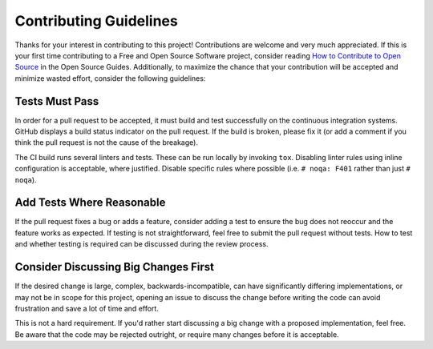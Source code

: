 =======================
Contributing Guidelines
=======================

Thanks for your interest in contributing to this project!  Contributions are
welcome and very much appreciated.  If this is your first time contributing to a
Free and Open Source Software project, consider reading `How to Contribute to
Open Source`_ in the Open Source Guides.  Additionally, to maximize the chance
that your contribution will be accepted and minimize wasted effort, consider the
following guidelines:


Tests Must Pass
===============

In order for a pull request to be accepted, it must build and test successfully
on the continuous integration systems.  GitHub displays a build status
indicator on the pull request.  If the build is broken, please fix it (or add a
comment if you think the pull request is not the cause of the breakage).

The CI build runs several linters and tests.  These can be run locally by
invoking ``tox``.  Disabling linter rules using inline configuration is
acceptable, where justified.  Disable specific rules where possible (i.e.
``# noqa: F401`` rather than just ``# noqa``).


Add Tests Where Reasonable
==========================

If the pull request fixes a bug or adds a feature, consider adding a test to
ensure the bug does not reoccur and the feature works as expected.  If testing
is not straightforward, feel free to submit the pull request without tests.
How to test and whether testing is required can be discussed during the review
process.


Consider Discussing Big Changes First
=====================================

If the desired change is large, complex, backwards-incompatible, can have
significantly differing implementations, or may not be in scope for this
project, opening an issue to discuss the change before writing the code can
avoid frustration and save a lot of time and effort.

This is not a hard requirement.  If you'd rather start discussing a big change
with a proposed implementation, feel free.  Be aware that the code may be
rejected outright, or require many changes before it is acceptable.

.. _How to Contribute to Open Source: https://opensource.guide/how-to-contribute/
